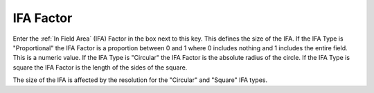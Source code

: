 .. index::
   pair Settings; IFA Factor

IFA Factor
==========

Enter the :ref:`In Field Area` (IFA) Factor in the box next to this key. This defines the size of the IFA. If the IFA Type is "Proportional" the IFA Factor is a proportion between 0 and 1 where 0 includes nothing and 1 includes the entire field. This is a numeric value. If the IFA Type is "Circular" the IFA Factor is the absolute radius of the circle. If the IFA Type is square the IFA Factor is the length of the sides of the square.

|Note| The size of the IFA is affected by the resolution for the "Circular" and "Square" IFA types.

.. |Note| image:: _static/Note.png
